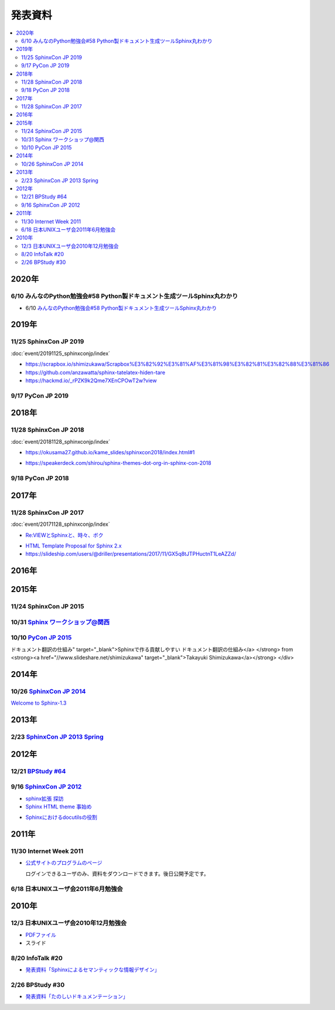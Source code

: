 発表資料
========

.. contents::
   :local:


2020年
------

6/10 みんなのPython勉強会#58 Python製ドキュメント生成ツールSphinx丸わかり
~~~~~~~~~~~~~~~~~~~~~~~~~~~~~~~~~~~~~~~~~~~~~~~~~~~~~~~~~~~~~~~~~~~~~~~~~~~~~~~~~~~~~~~

* 6/10 `みんなのPython勉強会#58 Python製ドキュメント生成ツールSphinx丸わかり <https://startpython.connpass.com/event/175451/>`_

2019年
------

11/25 SphinxCon JP 2019
~~~~~~~~~~~~~~~~~~~~~~~

:doc:`event/20191125_sphinxconjp/index`

* https://scrapbox.io/shimizukawa/Scrapbox%E3%82%92%E3%81%AF%E3%81%98%E3%82%81%E3%82%88%E3%81%86

* https://github.com/anzawatta/sphinx-tatelatex-hiden-tare

* https://hackmd.io/_rPZK9k2Qme7XEnCPOwT2w?view

.. raw:: html

   <iframe src="https://docs.google.com/presentation/d/1AlAGLd1nyY3HQP5ch0F8_UNYsyTcGVyp3SKzzfcxuUA/embed" frameborder="0" width="600" height="355" allowfullscreen="true" mozallowfullscreen="true" webkitallowfullscreen="true"></iframe>

.. raw:: html

   <iframe src="https://docs.google.com/presentation/d/1EHT6C0uvrVYewlir_GXkfAhzKc_pEbk2bpmdKVUbUt4/embed" frameborder="0" width="600" height="355" allowfullscreen="true" mozallowfullscreen="true" webkitallowfullscreen="true"></iframe>

9/17 PyCon JP 2019
~~~~~~~~~~~~~~~~~~~~~~~~~

.. raw:: html

   <iframe src="//www.slideshare.net/slideshow/embed_code/key/HCDr0RNZSxgLYc" width="595" height="485" frameborder="0" marginwidth="0" marginheight="0" scrolling="no" style="border:1px solid #CCC; border-width:1px; margin-bottom:5px; max-width: 100%;" allowfullscreen> </iframe> <div style="margin-bottom:5px"> <strong> <a href="//www.slideshare.net/cocodrips/docstring-pyconjp2019" title="チームメイトのためにdocstringを書こう！ pyconjp2019" target="_blank">チームメイトのためにdocstringを書こう！ pyconjp2019</a> </strong> from <strong><a href="https://www.slideshare.net/cocodrips" target="_blank">cocodrips</a></strong> </div>

2018年
------

11/28 SphinxCon JP 2018
~~~~~~~~~~~~~~~~~~~~~~~

:doc:`event/20181128_sphinxconjp/index`

.. raw:: html

   <iframe src="https://docs.google.com/presentation/d/168yre5u_D2wQpeySrrDqV3cM9qE85YiaRTT8tMpjcGo/embed" frameborder="0" width="600" height="355" allowfullscreen="true" mozallowfullscreen="true" webkitallowfullscreen="true"></iframe>

.. raw:: html

   <iframe src="https://docs.google.com/presentation/d/1tJRtGHkFwT0OvAuD346E3wpgrH7Yfl1tQCQXfaAkG2Q/embed" frameborder="0" width="600" height="355" allowfullscreen="true" mozallowfullscreen="true" webkitallowfullscreen="true"></iframe>

* https://okusama27.github.io/kame_slides/sphinxcon2018/index.html#1

.. raw:: html

   <script async class="speakerdeck-embed" data-id="a4b67a08cf9e49058ac12c4024041869" data-ratio="1.33333333333333" src="//speakerdeck.com/assets/embed.js"></script>

.. raw:: html

   <iframe src="//www.slideshare.net/slideshow/embed_code/key/mJsxPbBlB0jOmS" width="595" height="485" frameborder="0" marginwidth="0" marginheight="0" scrolling="no" style="border:1px solid #CCC; border-width:1px; margin-bottom:5px; max-width: 100%;" allowfullscreen> </iframe> <div style="margin-bottom:5px"> <strong> <a href="//www.slideshare.net/iosiftakakurayusuke/sphinxapi" title="Sphinxでまとめる多言語環境APIドキュメント" target="_blank">Sphinxでまとめる多言語環境APIドキュメント</a> </strong> from <strong><a href="https://www.slideshare.net/iosiftakakurayusuke" target="_blank">Iosif Takakura</a></strong> </div>

.. raw:: html

   <iframe src="//www.slideshare.net/slideshow/embed_code/key/juUPSQnrDSmCxD" width="595" height="485" frameborder="0" marginwidth="0" marginheight="0" scrolling="no" style="border:1px solid #CCC; border-width:1px; margin-bottom:5px; max-width: 100%;" allowfullscreen> </iframe> <div style="margin-bottom:5px"> <strong> <a href="//www.slideshare.net/shimizukawa/sphinx-customization-for-ogp-support-sphinx-con-jp-2018" title="Sphinx customization for OGP support at SphinxCon JP 2018" target="_blank">Sphinx customization for OGP support at SphinxCon JP 2018</a> </strong> from <strong><a href="https://www.slideshare.net/shimizukawa" target="_blank">Takayuki Shimizukawa</a></strong> </div>

* https://speakerdeck.com/shirou/sphinx-themes-dot-org-in-sphinx-con-2018

.. raw:: html

   <script async class="speakerdeck-embed" data-id="a01fefd752dc41f485eec0d10941c1a0" data-ratio="1.41632088520055" src="//speakerdeck.com/assets/embed.js"></script>

9/18 PyCon JP 2018
~~~~~~~~~~~~~~~~~~~~~~~~

.. raw:: html

   <iframe src="https://docs.google.com/presentation/d/1knfNqWIt1pnNybs0GRGn2qWhdEZs8sqkBI3zg6waPO0/embed" frameborder="0" width="600" height="355" allowfullscreen="true" mozallowfullscreen="true" webkitallowfullscreen="true"></iframe>

2017年
------

11/28 SphinxCon JP 2017
~~~~~~~~~~~~~~~~~~~~~~~

:doc:`event/20171128_sphinxconjp/index`


.. raw:: html

   <script async class="speakerdeck-embed" data-id="e8a3d72843a846df84f3d44311b70a22" data-ratio="1.33333333333333" src="//speakerdeck.com/assets/embed.js"></script>

.. raw:: html

   <iframe src="//www.slideshare.net/slideshow/embed_code/key/4MhzFvnCYNaUJK" width="595" height="485" frameborder="0" marginwidth="0" marginheight="0" scrolling="no" style="border:1px solid #CCC; border-width:1px; margin-bottom:5px; max-width: 100%;" allowfullscreen> </iframe> <div style="margin-bottom:5px"> <strong> <a href="//www.slideshare.net/k16shikano/sphinx-82905169" title="Sphinxで売り物の書籍を作ってみた" target="_blank">Sphinxで売り物の書籍を作ってみた</a> </strong> from <strong><a href="https://www.slideshare.net/k16shikano" target="_blank">Keiichiro Shikano</a></strong> </div>

* `Re:VIEWとSphinxと、時々、ボク <http://tdoc.info/presentations/sphinxcon2017/>`_

.. raw:: html

   <iframe src="//www.slideshare.net/slideshow/embed_code/key/1f2q2DkBofzEkr" width="595" height="485" frameborder="0" marginwidth="0" marginheight="0" scrolling="no" style="border:1px solid #CCC; border-width:1px; margin-bottom:5px; max-width: 100%;" allowfullscreen> </iframe> <div style="margin-bottom:5px"> <strong> <a href="//www.slideshare.net/iosiftakakurayusuke/sphinx-82892226" title="社内のマニュアルをSphinxで作ってみた" target="_blank">社内のマニュアルをSphinxで作ってみた</a> </strong> from <strong><a href="https://www.slideshare.net/iosiftakakurayusuke" target="_blank">Iosif Takakura</a></strong> </div>

* `HTML Template Proposal for Sphinx 2.x <https://shibukawa.github.io/sphinxcon2017_htmltemplate/>`_

* https://slideship.com/users/@driller/presentations/2017/11/GX5q8tJTPHuctnT1LeAZZd/

.. raw:: html

   <iframe src="//www.slideshare.net/slideshow/embed_code/key/4HjkYXTHvuikfL" width="595" height="485" frameborder="0" marginwidth="0" marginheight="0" scrolling="no" style="border:1px solid #CCC; border-width:1px; margin-bottom:5px; max-width: 100%;" allowfullscreen> </iframe> <div style="margin-bottom:5px"> <strong> <a href="//www.slideshare.net/goyamada92/introduce-for-sphinxusersjp" title="Introduce for sphinx-users-jp" target="_blank">Introduce for sphinx-users-jp</a> </strong> from <strong><a href="https://www.slideshare.net/goyamada92" target="_blank">Go Yamada</a></strong> </div>


2016年
------

2015年
------

11/24 SphinxCon JP 2015
~~~~~~~~~~~~~~~~~~~~~~~

.. raw:: html

   <iframe src="//www.slideshare.net/slideshow/embed_code/key/dipot9VGeXCxDK" width="425" height="355" frameborder="0" marginwidth="0" marginheight="0" scrolling="no" style="border:1px solid #CCC; border-width:1px; margin-bottom:5px; max-width: 100%;" allowfullscreen> </iframe> <div style="margin-bottom:5px"> <strong> <a href="//www.slideshare.net/k16shikano/2015-55455604" title="ドキュメントシステムはこれを使え2015年版" target="_blank">ドキュメントシステムはこれを使え2015年版</a> </strong> from <strong><a href="//www.slideshare.net/k16shikano" target="_blank">Keiichiro Shikano</a></strong> </div>

.. raw:: html

   <script async class="speakerdeck-embed" data-id="8cf97edb879a424b97b0c15815bab246" data-ratio="1.33333333333333" src="//speakerdeck.com/assets/embed.js"></script>

.. raw:: html

   <script async class="speakerdeck-embed" data-id="6c138b278410432b909d0a8e96ad96b2" data-ratio="1.41436464088398" src="//speakerdeck.com/assets/embed.js"></script>

.. raw:: html

   <iframe src="//www.slideshare.net/slideshow/embed_code/key/qJWWoLKkVXuAB2" width="425" height="355" frameborder="0" marginwidth="0" marginheight="0" scrolling="no" style="border:1px solid #CCC; border-width:1px; margin-bottom:5px; max-width: 100%;" allowfullscreen> </iframe> <div style="margin-bottom:5px"> <strong> <a href="//www.slideshare.net/goyamada92/easily-make-itusingsphinxforsphinxcon" title="Easily make it_using_sphinx_for_sphinxcon" target="_blank">Easily make it_using_sphinx_for_sphinxcon</a> </strong> from <strong><a href="//www.slideshare.net/goyamada92" target="_blank">Go Yamada</a></strong> </div>

.. raw:: html

   <iframe src="//www.slideshare.net/slideshow/embed_code/key/KVj96GlxHHOGDR" width="425" height="355" frameborder="0" marginwidth="0" marginheight="0" scrolling="no" style="border:1px solid #CCC; border-width:1px; margin-bottom:5px; max-width: 100%;" allowfullscreen> </iframe> <div style="margin-bottom:5px"> <strong> <a href="//www.slideshare.net/takushimizu/use-case-of-making-inhouse-training-documents-with-sphinx" title="Sphinxで社内勉強会(Git)の資料を作ってみた" target="_blank">Sphinxで社内勉強会(Git)の資料を作ってみた</a> </strong> from <strong><a href="//www.slideshare.net/takushimizu" target="_blank">Taku Shimizu</a></strong> </div>

.. raw:: html

   <iframe src="//www.slideshare.net/slideshow/embed_code/key/K36FX7MvYzcgii" width="425" height="355" frameborder="0" marginwidth="0" marginheight="0" scrolling="no" style="border:1px solid #CCC; border-width:1px; margin-bottom:5px; max-width: 100%;" allowfullscreen> </iframe> <div style="margin-bottom:5px"> <strong> <a href="//www.slideshare.net/TakeshiKomiya/api-sphinxjp" title="APIドキュメントの話 #sphinxjp" target="_blank">APIドキュメントの話 #sphinxjp</a> </strong> from <strong><a href="//www.slideshare.net/TakeshiKomiya" target="_blank">Takeshi Komiya</a></strong> </div>

.. raw:: html

   <script async class="speakerdeck-embed" data-id="d0e75e40fe7344ef8209acc2504061c4" data-ratio="1.33333333333333" src="//speakerdeck.com/assets/embed.js"></script>

10/31 `Sphinx ワークショップ@関西 <http://sphinxjp.connpass.com/event/22023/>`_
~~~~~~~~~~~~~~~~~~~~~~~~~~~~~~~~~~~~~~~~~~~~~~~~~~~~~~~~~~~~~~~~~~~~~~~~~~~~~~~

.. raw:: html

   <iframe src="//www.slideshare.net/slideshow/embed_code/key/JTOFDiQsiS9bgF" width="425" height="355" frameborder="0" marginwidth="0" marginheight="0" scrolling="no" style="border:1px solid #CCC; border-width:1px; margin-bottom:5px; max-width: 100%;" allowfullscreen> </iframe> <div style="margin-bottom:5px"> <strong> <a href="//www.slideshare.net/shimizukawa/jus-sphinx-sphinx" title="JUS関西 Sphinxワークショップ@関西 Sphinx紹介" target="_blank">JUS関西 Sphinxワークショップ@関西 Sphinx紹介</a> </strong> from <strong><a href="//www.slideshare.net/shimizukawa" target="_blank">Takayuki Shimizukawa</a></strong> </div>

.. raw:: html

   <iframe src="//www.slideshare.net/slideshow/embed_code/key/FH0j2dSC45Yqko" width="425" height="355" frameborder="0" marginwidth="0" marginheight="0" scrolling="no" style="border:1px solid #CCC; border-width:1px; margin-bottom:5px; max-width: 100%;" allowfullscreen> </iframe> <div style="margin-bottom:5px"> <strong> <a href="//www.slideshare.net/kk_Ataka/jus-sphinx-sphinx-54608065" title="JUS関西 Sphinxワークショップ@関西 Sphinx事例紹介" target="_blank">JUS関西 Sphinxワークショップ@関西 Sphinx事例紹介</a> </strong> from <strong><a href="//www.slideshare.net/kk_Ataka" target="_blank">kk_Ataka</a></strong> </div>

10/10 `PyCon JP 2015 <https://pycon.jp/2015/ja/schedule/presentation/45/>`_
~~~~~~~~~~~~~~~~~~~~~~~~~~~~~~~~~~~~~~~~~~~~~~~~~~~~~~~~~~~~~~~~~~~~~~~~~~~

.. raw:: html

   <iframe src="//www.slideshare.net/slideshow/embed_code/key/sSPVJJCHbsvUyt" width="425" height="355" frameborder="0" marginwidth="0" marginheight="0" scrolling="no" style="border:1px solid #CCC; border-width:1px; margin-bottom:5px; max-width: 100%;" allowfullscreen> </iframe> <div style="margin-bottom:5px"> <strong> <a href="//www.slideshare.net/shimizukawa/sphinx-53764167" title="Sphinxで作る貢献しやすいドキュメント翻訳の仕組み" target="_blank">Sphinxで作る貢献しやすいドキュメント翻訳の仕組み</a> </strong> from <strong><a href="//www.slideshare.net/shimizukawa" target="_blank">Takayuki Shimizukawa</a></strong> </div>

2014年
------

10/26 `SphinxCon JP 2014 <http://sphinx-users.jp/event/20141026_sphinxconjp/index.html>`_
~~~~~~~~~~~~~~~~~~~~~~~~~~~~~~~~~~~~~~~~~~~~~~~~~~~~~~~~~~~~~~~~~~~~~~~~~~~~~~~~~~~~~~~~~

.. raw:: html

   <iframe width="560" height="420" src="http://shimizukawa.bitbucket.org/sphinxconjp2014-welcome-to-sphinx-1.3/index.html" frameborder="0"></iframe>

`Welcome to Sphinx-1.3 <http://shimizukawa.bitbucket.org/sphinxconjp2014-welcome-to-sphinx-1.3/index.html>`_

.. raw:: html

   <iframe src="//www.slideshare.net/slideshow/embed_code/40723958" width="425" height="355" frameborder="0" marginwidth="0" marginheight="0" scrolling="no" style="border:1px solid #CCC; border-width:1px; margin-bottom:5px; max-width: 100%;" allowfullscreen> </iframe> <div style="margin-bottom:5px"> <strong> <a href="//www.slideshare.net/kk_Ataka/20141026-sphinx-forsiersummarysiersphinx" title="SIerでもSphinxを使いたい！総括" target="_blank">SIerでもSphinxを使いたい！総括</a> </strong> from <strong><a href="//www.slideshare.net/kk_Ataka" target="_blank">kk_Ataka</a></strong> </div>

.. raw:: html

   <script async class="speakerdeck-embed" data-id="2dde40e03d8c013286d30a707911af0b" data-ratio="1.33333333333333" src="//speakerdeck.com/assets/embed.js"></script>

.. raw:: html

   <iframe src="//www.slideshare.net/slideshow/embed_code/key/G5LKNB1QFCoMcz" width="425" height="355" frameborder="0" marginwidth="0" marginheight="0" scrolling="no" style="border:1px solid #CCC; border-width:1px; margin-bottom:5px; max-width: 100%;" allowfullscreen> </iframe> <div style="margin-bottom:5px"> <strong> <a href="//www.slideshare.net/takahashim/sphinx-markdown" title="Markdownもはじめよう" target="_blank">Markdownもはじめよう</a> </strong> from <strong><a href="//www.slideshare.net/takahashim" target="_blank">masayoshi takahashi</a></strong> </div>

.. raw:: html

   <iframe src="//www.slideshare.net/slideshow/embed_code/key/xuWilHOsu7e8qM" width="425" height="355" frameborder="0" marginwidth="0" marginheight="0" scrolling="no" style="border:1px solid #CCC; border-width:1px; margin-bottom:5px; max-width: 100%;" allowfullscreen> </iframe> <div style="margin-bottom:5px"> <strong> <a href="//www.slideshare.net/TakeshiKomiya/sphinx-2014" title="Sphinx拡張 探訪 2014 #sphinxjp" target="_blank">Sphinx拡張 探訪 2014 #sphinxjp</a> </strong> from <strong><a href="//www.slideshare.net/TakeshiKomiya" target="_blank">Takeshi Komiya</a></strong> </div>

.. raw:: html

   <iframe src="//www.slideshare.net/slideshow/embed_code/key/NY1iTE01MRK0df" width="425" height="355" frameborder="0" marginwidth="0" marginheight="0" scrolling="no" style="border:1px solid #CCC; border-width:1px; margin-bottom:5px; max-width: 100%;" allowfullscreen> </iframe> <div style="margin-bottom:5px"> <strong> <a href="//www.slideshare.net/shibukawa/oktavia-sphinxcon" title="Oktavia全文検索エンジン - SphinxCon JP 2014" target="_blank">Oktavia全文検索エンジン - SphinxCon JP 2014</a> </strong> from <strong><a href="//www.slideshare.net/shibukawa" target="_blank">Yoshiki Shibukawa</a></strong> </div>

.. raw:: html

   <iframe src="//www.slideshare.net/slideshow/embed_code/key/9EwlSgEy8zyAR5" width="425" height="355" frameborder="0" marginwidth="0" marginheight="0" scrolling="no" style="border:1px solid #CCC; border-width:1px; margin-bottom:5px; max-width: 100%;" allowfullscreen> </iframe> <div style="margin-bottom:5px"> <strong> <a href="//www.slideshare.net/shojikumagai/sphinx-html-theme-hacks" title="Sphinx HTML Theme Hacks" target="_blank">Sphinx HTML Theme Hacks</a> </strong> from <strong><a href="//www.slideshare.net/shojikumagai" target="_blank">Shoji KUMAGAI</a></strong> </div>

2013年
------

2/23 `SphinxCon JP 2013 Spring <http://sphinx-users.jp/event/20130223_sphinxconjp/index.html>`_
~~~~~~~~~~~~~~~~~~~~~~~~~~~~~~~~~~~~~~~~~~~~~~~~~~~~~~~~~~~~~~~~~~~~~~~~~~~~~~~~~~~~~~~~~~~~~~~

.. raw:: html

   <iframe src="//www.slideshare.net/slideshow/embed_code/key/5XkPTiwLqVb3TT" width="425" height="355" frameborder="0" marginwidth="0" marginheight="0" scrolling="no" style="border:1px solid #CCC; border-width:1px; margin-bottom:5px; max-width: 100%;" allowfullscreen> </iframe> <div style="margin-bottom:5px"> <strong> <a href="//www.slideshare.net/TakeshiKomiya/sphinx-2013" title="Sphinx ではじめるドキュメント生活 2013 #sphinxconjp" target="_blank">Sphinx ではじめるドキュメント生活 2013 #sphinxconjp</a> </strong> from <strong><a href="//www.slideshare.net/TakeshiKomiya" target="_blank">Takeshi Komiya</a></strong> </div>

.. raw:: html

   <div class="section"><iframe width="558" height="418" src="http://bols.bitbucket.org/sphinx_con_2013/index.html" frameborder="0" style="border: 1px solid black;"></iframe></div>

.. raw:: html

   <div class="section"><iframe width="560" height="420" src="http://shimizukawa.bitbucket.org/sphinx120-preview/index.html" frameborder="0"></iframe></div>

2012年
------



12/21 `BPStudy #64 <http://bpstudy.connpass.com/event/1546/>`_
~~~~~~~~~~~~~~~~~~~~~~~~~~~~~~~~~~~~~~~~~~~~~~~~~~~~~~~~~~~~~~

.. raw:: html

   <iframe src="//www.slideshare.net/slideshow/embed_code/key/pBMPz2XQHWOjhw" width="425" height="355" frameborder="0" marginwidth="0" marginheight="0" scrolling="no" style="border:1px solid #CCC; border-width:1px; margin-bottom:5px; max-width: 100%;" allowfullscreen> </iframe> <div style="margin-bottom:5px"> <strong> <a href="//www.slideshare.net/goyamada92/sphinx-is-magictool" title="BPstudy#64 ドキュメントを作りたくなってしまう魔法のツール Sphinx 2012年版" target="_blank">BPstudy#64 ドキュメントを作りたくなってしまう魔法のツール Sphinx 2012年版</a> </strong> from <strong><a href="//www.slideshare.net/goyamada92" target="_blank">Go Yamada</a></strong> </div>

9/16 `SphinxCon JP 2012 <http://sphinx-users.jp/event/20120916_sphinxconjp/index.html>`_
~~~~~~~~~~~~~~~~~~~~~~~~~~~~~~~~~~~~~~~~~~~~~~~~~~~~~~~~~~~~~~~~~~~~~~~~~~~~~~~~~~~~~~~~

.. raw:: html

   <iframe src="//www.slideshare.net/slideshow/embed_code/key/EgD1KW2Zm22cfT" width="425" height="355" frameborder="0" marginwidth="0" marginheight="0" scrolling="no" style="border:1px solid #CCC; border-width:1px; margin-bottom:5px; max-width: 100%;" allowfullscreen> </iframe> <div style="margin-bottom:5px"> <strong> <a href="//www.slideshare.net/TakeshiKomiya/sphinx-2012-pyconjp-sphinxconjp" title="Sphinx ではじめるドキュメント生活 2012 #pyconjp #sphinxconjp" target="_blank">Sphinx ではじめるドキュメント生活 2012 #pyconjp #sphinxconjp</a> </strong> from <strong><a href="//www.slideshare.net/TakeshiKomiya" target="_blank">Takeshi Komiya</a></strong> </div>

* `sphinx拡張 探訪 <sphinx拡張 探訪>`_

* `Sphinx HTML theme 事始め <http://shkumagai.github.io/slides/sphinxcon.jp.201209/#/title>`_

.. raw:: html

   <iframe src="//www.slideshare.net/slideshow/embed_code/key/NHdJSbgFZuPSX3" width="425" height="355" frameborder="0" marginwidth="0" marginheight="0" scrolling="no" style="border:1px solid #CCC; border-width:1px; margin-bottom:5px; max-width: 100%;" allowfullscreen> </iframe> <div style="margin-bottom:5px"> <strong> <a href="//www.slideshare.net/shimizukawa/sphinx-pyconjp-2012" title="Sphinxを使って本を書こう #pyconjp 2012" target="_blank">Sphinxを使って本を書こう #pyconjp 2012</a> </strong> from <strong><a href="//www.slideshare.net/shimizukawa" target="_blank">Takayuki Shimizukawa</a></strong> </div>

.. raw:: html

   <iframe src="//www.slideshare.net/slideshow/embed_code/key/mumYXR8YPEMFdR" width="425" height="355" frameborder="0" marginwidth="0" marginheight="0" scrolling="no" style="border:1px solid #CCC; border-width:1px; margin-bottom:5px; max-width: 100%;" allowfullscreen> </iframe> <div style="margin-bottom:5px"> <strong> <a href="//www.slideshare.net/goyamada92/sphinx-14566291" title="Sphinxの使い方事例" target="_blank">Sphinxの使い方事例</a> </strong> from <strong><a href="//www.slideshare.net/goyamada92" target="_blank">Go Yamada</a></strong> </div>

.. raw:: html

   <iframe src="//www.slideshare.net/slideshow/embed_code/key/laCbloU3epcpoL" width="425" height="355" frameborder="0" marginwidth="0" marginheight="0" scrolling="no" style="border:1px solid #CCC; border-width:1px; margin-bottom:5px; max-width: 100%;" allowfullscreen> </iframe> <div style="margin-bottom:5px"> <strong> <a href="//www.slideshare.net/takanory/how-to-spread-rest-and-sphinx" title="How to spread reST and Sphinx" target="_blank">How to spread reST and Sphinx</a> </strong> from <strong><a href="//www.slideshare.net/takanory" target="_blank">Takanori Suzuki</a></strong> </div>

* `Sphinxにおけるdocutilsの役割 <https://gist.github.com/hekyou/3730720>`_

2011年
------

11/30 Internet Week 2011
~~~~~~~~~~~~~~~~~~~~~~~~

* `公式サイトのプログラムのページ <https://internetweek.jp/program/t3/>`_

  ログインできるユーザのみ、資料をダウンロードできます。後日公開予定です。

6/18 日本UNIXユーザ会2011年6月勉強会
~~~~~~~~~~~~~~~~~~~~~~~~~~~~~~~~~~~~

.. raw:: html

    <div style="width:425px" id="__ss_8348502"> <strong style="display:block;margin:12px 0 4px"><a href="http://www.slideshare.net/shimizukawa/blockdiag-jus20116" title="ドキュメンテーションを加速するストレスフリーの作図ツール『Blockdiag』 jus2011年6月勉強会">ドキュメンテーションを加速するストレスフリーの作図ツール『Blockdiag』 jus2011年6月勉強会</a></strong> <iframe src="http://www.slideshare.net/slideshow/embed_code/8348502" width="425" height="355" frameborder="0" marginwidth="0" marginheight="0" scrolling="no"></iframe> <div style="padding:5px 0 12px"> View more <a href="http://www.slideshare.net/">presentations</a> from <a href="http://www.slideshare.net/shimizukawa">Takayuki Shimizukawa</a> </div> </div>

2010年
------

12/3 日本UNIXユーザ会2010年12月勉強会
~~~~~~~~~~~~~~~~~~~~~~~~~~~~~~~~~~~~~

* `PDFファイル <https://docs.google.com/viewer?a=v&pid=explorer&chrome=true&srcid=0B8X4zWf2QEfqMzhhYzM3MjAtYWEzNS00NDAyLTk2YjAtNmFmNDIzN2FkYmY5&hl=ja>`_

* スライド

  .. raw:: html

     <iframe src="//www.slideshare.net/slideshow/embed_code/key/jhhGuQYXiy1NPR" width="595" height="485" frameborder="0" marginwidth="0" marginheight="0" scrolling="no" style="border:1px solid #CCC; border-width:1px; margin-bottom:5px; max-width: 100%;" allowfullscreen> </iframe> <div style="margin-bottom:5px"> <strong> <a href="//www.slideshare.net/shimizukawa/sphinx-6084667" title="ドキュメントを作りたくなってしまう魔法のツールSphinx" target="_blank">ドキュメントを作りたくなってしまう魔法のツールSphinx</a> </strong> from <strong><a href="//www.slideshare.net/shimizukawa" target="_blank">Takayuki Shimizukawa</a></strong> </div>

8/20 InfoTalk #20
~~~~~~~~~~~~~~~~~

* `発表資料「Sphinxによるセマンティックな情報デザイン」 <https://docs.google.com/viewer?a=v&pid=explorer&chrome=true&srcid=0B8X4zWf2QEfqMDNmNzMwZWUtZjdhZS00OTcxLWIyZmEtZWM3NmFmOTIzYjMw&hl=ja>`_

2/26 BPStudy #30
~~~~~~~~~~~~~~~~

* `発表資料「たのしいドキュメンテーション」 <http://tinyurl.com/yk58v48>`_
